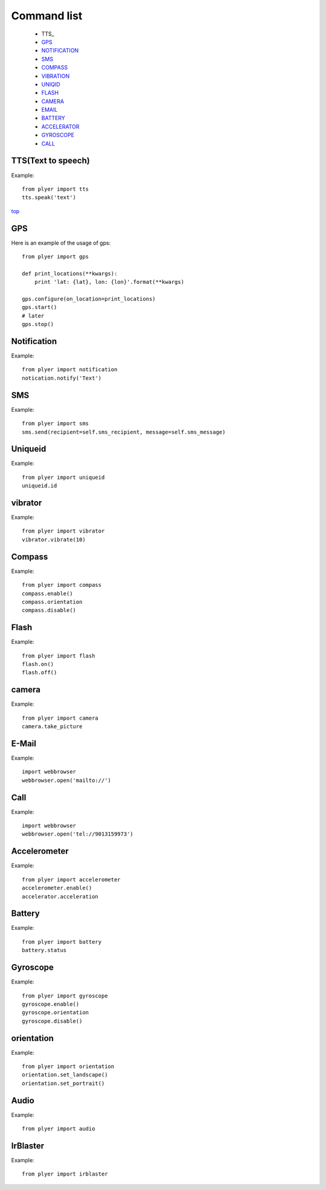 .. _top:

Command list
============

   -  TTS_
   -  GPS_
   -  NOTIFICATION_
   -  SMS_
   -  COMPASS_
   -  VIBRATION_
   -  UNIQID_
   -  FLASH_
   -  CAMERA_
   -  EMAIL_
   -  BATTERY_
   -  ACCELERATOR_
   -  GYROSCOPE_
   -  CALL_
   
TTS(Text to speech)
-------------------

Example::

    from plyer import tts
    tts.speak('text')

top_

GPS
---

.. _GPS:

Here is an example of the usage of gps::

    from plyer import gps

    def print_locations(**kwargs):
        print 'lat: {lat}, lon: {lon}'.format(**kwargs)

    gps.configure(on_location=print_locations)
    gps.start()
    # later
    gps.stop()


Notification
------------

.. _NOTIFICATION:

Example::

    from plyer import notification
    notication.notify('Text')

SMS
---

.. _SMS:

Example::

    from plyer import sms
    sms.send(recipient=self.sms_recipient, message=self.sms_message)

Uniqueid
--------

.. _UNIQID:

Example::

    from plyer import uniqueid
    uniqueid.id


vibrator
--------

.. _VIBRATION:

Example::

    from plyer import vibrator
    vibrator.vibrate(10)

Compass
-------

.. _COMPASS:

Example::

    from plyer import compass
    compass.enable()
    compass.orientation
    compass.disable()

Flash
-----

.. _FLASH:

Example::

    from plyer import flash
    flash.on()
    flash.off()


camera
------

.. _CAMERA:

Example::

    from plyer import camera
    camera.take_picture

E-Mail
------

.. _EMAIL:

Example::

    import webbrowser
    webbrowser.open('mailto://')

Call
----

.. _CALL:

Example::

    import webbrowser
    webbrowser.open('tel://9013159973')


Accelerometer
-------------

.. _ACCELERATOR:

Example::

    from plyer import accelerometer
    accelerometer.enable()
    accelerator.acceleration

Battery
--------

.. _BATTERY:

Example::

    from plyer import battery
    battery.status

Gyroscope
---------

.. _GYROSCOPE:

Example::

    from plyer import gyroscope
    gyroscope.enable()
    gyroscope.orientation
    gyroscope.disable()

orientation
-----------

Example::

    from plyer import orientation
    orientation.set_landscape()
    orientation.set_portrait()

Audio
-----

Example::

    from plyer import audio


IrBlaster
---------

Example::

    from plyer import irblaster

